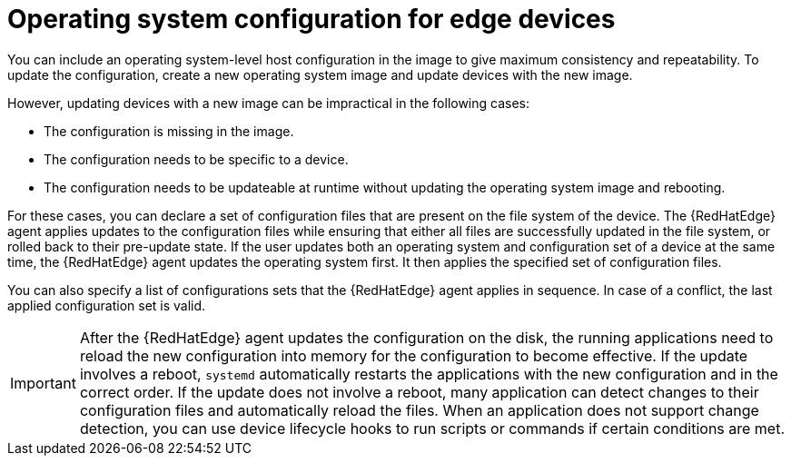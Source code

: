 [id="edge-manager-manage-os-config"]

= Operating system configuration for edge devices

You can include an operating system-level host configuration in the image to give maximum consistency and repeatability.
To update the configuration, create a new operating system image and update devices with the new image.

However, updating devices with a new image can be impractical in the following cases:

* The configuration is missing in the image.
* The configuration needs to be specific to a device.
* The configuration needs to be updateable at runtime without updating the operating system image and rebooting.

For these cases, you can declare a set of configuration files that are present on the file system of the device.
The {RedHatEdge} agent applies updates to the configuration files while ensuring that either all files are successfully updated in the file system, or rolled back to their pre-update state.
If the user updates both an operating system and configuration set of a device at the same time, the {RedHatEdge} agent updates the operating system first. 
It then applies the specified set of configuration files.

You can also specify a list of configurations sets that the {RedHatEdge} agent applies in sequence.
In case of a conflict, the last applied configuration set is valid.

[IMPORTANT]
====
After the {RedHatEdge} agent updates the configuration on the disk, the running applications need to reload the new configuration into memory for the configuration to become effective.
If the update involves a reboot, `systemd` automatically restarts the applications with the new configuration and in the correct order.
If the update does not involve a reboot, many application can detect changes to their configuration files and automatically reload the files.
When an application does not support change detection, you can use device lifecycle hooks to run scripts or commands if certain conditions are met.
====
